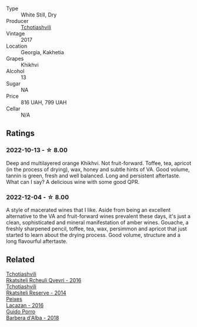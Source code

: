 #+attr_html: :class wine-main-image
[[file:/images/80/9b126c-20d4-4a87-9c0f-fd297198781b/2022-10-14-08-44-49-149693E7-6ED4-41B1-97F1-15FD709339F5-1-105-c@512.webp]]

- Type :: White Still, Dry
- Producer :: [[barberry:/producers/f5dd673c-b366-445d-8be4-5183802d56db][Tchotiashvili]]
- Vintage :: 2017
- Location :: Georgia, Kakhetia
- Grapes :: Khikhvi
- Alcohol :: 13
- Sugar :: NA
- Price :: 816 UAH, 799 UAH
- Cellar :: N/A

** Ratings

*** 2022-10-13 - ☆ 8.00

Deep and multilayered orange Khikhvi. Not fruit-forward. Toffee, tea, apricot (in the process of drying), wax, honey and subtle hints of VA. Good volume, tannin is green, fresh and well balanced. Long and persistent aftertaste. What can I say? A delicious wine with some good QPR.

*** 2022-12-04 - ☆ 8.00

A style of macerated wines that I like. Aside from being an excellent alternative to the VA and fruit-forward wines prevalent these days, it's just a clean, sophisticated and mineral manifestation of amber wines. Gouache, a freshly sharpened pencil, toffee, tea, wax, persimmon and apricot that just started to learn about the drying process. Good volume, structure and a long flavourful aftertaste.

** Related

#+begin_export html
<div class="flex-container">
  <a class="flex-item flex-item-left" href="/wines/03818b31-2394-4714-a11c-42ce9cda25cf.html">
    <img class="flex-bottle" src="/images/03/818b31-2394-4714-a11c-42ce9cda25cf/2022-11-25-17-00-27-IMG-3403@512.webp"></img>
    <section class="h">Tchotiashvili</section>
    <section class="h text-bolder">Rkatsiteli Rcheuli Qvevri - 2016</section>
  </a>

  <a class="flex-item flex-item-right" href="/wines/5b395bd8-c090-4bde-83b9-df409520dd90.html">
    <img class="flex-bottle" src="/images/5b/395bd8-c090-4bde-83b9-df409520dd90/2021-12-27-18-20-41-F222AA12-E679-425C-9E63-BCC17A3C9156-1-105-c@512.webp"></img>
    <section class="h">Tchotiashvili</section>
    <section class="h text-bolder">Rkatsiteli Reserve - 2014</section>
  </a>

  <a class="flex-item flex-item-left" href="/wines/42b951a5-fd0c-4b19-9512-90474df63916.html">
    <img class="flex-bottle" src="/images/42/b951a5-fd0c-4b19-9512-90474df63916/2022-08-29-17-24-11-2288B02A-6353-469F-8703-B6E381706774-1-105-c@512.webp"></img>
    <section class="h">Peixes</section>
    <section class="h text-bolder">Lacazan - 2016</section>
  </a>

  <a class="flex-item flex-item-right" href="/wines/c93696fa-e43d-429e-b617-67a770c5f78d.html">
    <img class="flex-bottle" src="/images/c9/3696fa-e43d-429e-b617-67a770c5f78d/2022-06-09-22-11-03-IMG-0396@512.webp"></img>
    <section class="h">Guido Porro</section>
    <section class="h text-bolder">Barbera d'Alba - 2018</section>
  </a>

</div>
#+end_export
